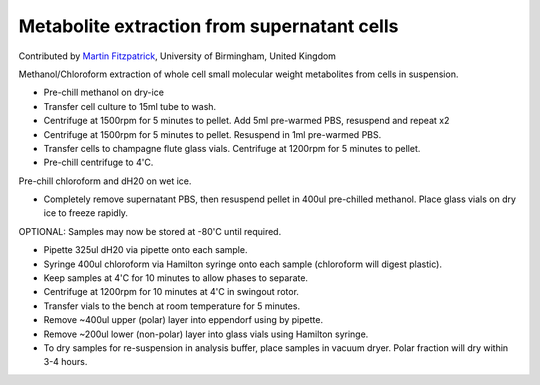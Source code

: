 Metabolite extraction from supernatant cells
========================================================================================================

.. sectionauthor:: mfitzp <martin.fitzpatrick@gmail.com>

Contributed by `Martin Fitzpatrick <http://martinfitzpatrick.name/>`__, University of Birmingham, United Kingdom

Methanol/Chloroform extraction of whole cell small molecular weight metabolites from cells in suspension.








- Pre-chill methanol on dry-ice


- Transfer cell culture to 15ml tube to wash.  


- Centrifuge at 1500rpm for 5 minutes to pellet. Add 5ml pre-warmed PBS, resuspend and repeat x2


- Centrifuge at 1500rpm for 5 minutes to pellet. Resuspend in 1ml pre-warmed PBS.


- Transfer cells to champagne flute glass vials. Centrifuge at 1200rpm for 5 minutes to pellet.


- Pre-chill centrifuge to 4'C.
Pre-chill chloroform and dH20 on wet ice.


- Completely remove supernatant PBS, then resuspend pellet in 400ul pre-chilled methanol. Place glass vials on dry ice to freeze rapidly. 

OPTIONAL: Samples may now be stored at -80'C until required.


- Pipette 325ul dH20 via pipette onto each sample.


- Syringe 400ul chloroform  via Hamilton syringe onto each sample (chloroform will digest plastic).


- Keep samples at 4'C for 10 minutes to allow phases to separate.


- Centrifuge at 1200rpm for 10 minutes at 4'C in swingout rotor.


- Transfer vials to the bench at room temperature for 5 minutes.


- Remove ~400ul upper (polar) layer into eppendorf using by pipette.


- Remove ~200ul lower (non-polar) layer into glass vials using Hamilton syringe.


- To dry samples for re-suspension in analysis buffer, place samples in vacuum dryer. Polar fraction will dry within 3-4 hours.








